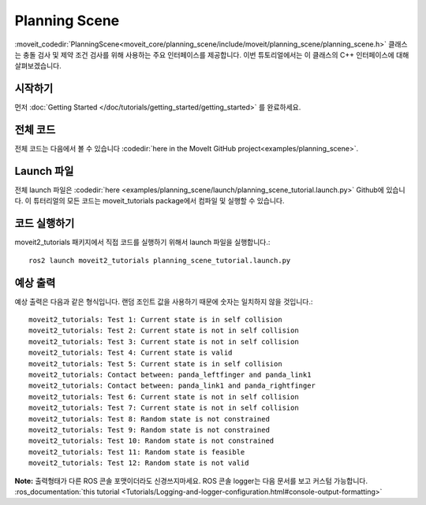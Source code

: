 Planning Scene
==================================

:moveit_codedir:`PlanningScene<moveit_core/planning_scene/include/moveit/planning_scene/planning_scene.h>` 클래스는 충돌 검사 및 제약 조건 검사를 위해 사용하는 주요 인터페이스를 제공합니다. 이번 튜토리얼에서는 이 클래스의 C++ 인터페이스에 대해 살펴보겠습니다.

시작하기
---------------
먼저 :doc:`Getting Started </doc/tutorials/getting_started/getting_started>` 를 완료하세요.

전체 코드
---------------
전체 코드는 다음에서 볼 수 있습니다 :codedir:`here in the MoveIt GitHub project<examples/planning_scene>`.

.. tutorial-formatter:: ./src/planning_scene_tutorial.cpp

Launch 파일
---------------
전체 launch 파일은 :codedir:`here <examples/planning_scene/launch/planning_scene_tutorial.launch.py>` Github에 있습니다. 이 튜터리얼의 모든 코드는 moveit_tutorials package에서 컴파일 및 실행할 수 있습니다.

코드 실행하기
----------------
moveit2_tutorials 패키지에서 직접 코드를 실행하기 위해서 launch 파일을 실행합니다.::

 ros2 launch moveit2_tutorials planning_scene_tutorial.launch.py

예상 출력
---------------

예상 출력은 다음과 같은 형식입니다. 랜덤 조인트 값을 사용하기 때문에 숫자는 일치하지 않을 것입니다.: ::

 moveit2_tutorials: Test 1: Current state is in self collision
 moveit2_tutorials: Test 2: Current state is not in self collision
 moveit2_tutorials: Test 3: Current state is not in self collision
 moveit2_tutorials: Test 4: Current state is valid
 moveit2_tutorials: Test 5: Current state is in self collision
 moveit2_tutorials: Contact between: panda_leftfinger and panda_link1
 moveit2_tutorials: Contact between: panda_link1 and panda_rightfinger
 moveit2_tutorials: Test 6: Current state is not in self collision
 moveit2_tutorials: Test 7: Current state is not in self collision
 moveit2_tutorials: Test 8: Random state is not constrained
 moveit2_tutorials: Test 9: Random state is not constrained
 moveit2_tutorials: Test 10: Random state is not constrained
 moveit2_tutorials: Test 11: Random state is feasible
 moveit2_tutorials: Test 12: Random state is not valid

**Note:** 출력형태가 다른 ROS 콘솔 포맷이더라도 신경쓰지마세요. ROS 콘솔 logger는 다음 문서를 보고 커스텀 가능합니다. :ros_documentation:`this tutorial <Tutorials/Logging-and-logger-configuration.html#console-output-formatting>`
